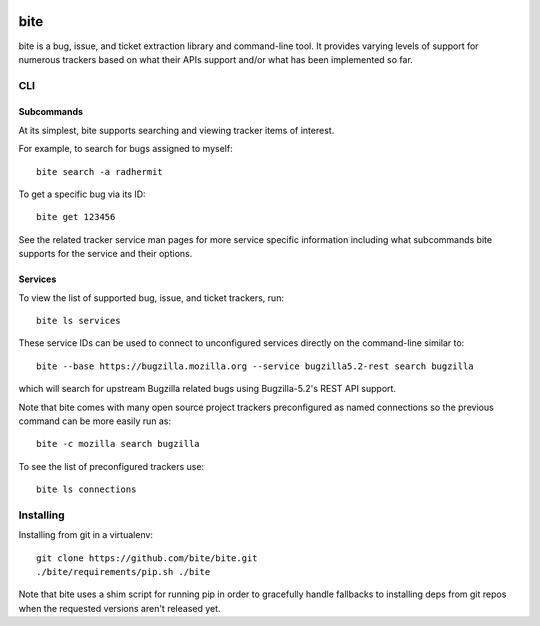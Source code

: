 |test|

====
bite
====

bite is a bug, issue, and ticket extraction library and command-line tool. It
provides varying levels of support for numerous trackers based on what their
APIs support and/or what has been implemented so far.

CLI
===

Subcommands
-----------

At its simplest, bite supports searching and viewing tracker items of interest.

For example, to search for bugs assigned to myself::

    bite search -a radhermit

To get a specific bug via its ID::

    bite get 123456

See the related tracker service man pages for more service specific information
including what subcommands bite supports for the service and their options.

Services
--------

To view the list of supported bug, issue, and ticket trackers, run::

    bite ls services

These service IDs can be used to connect to unconfigured services directly on
the command-line similar to::

    bite --base https://bugzilla.mozilla.org --service bugzilla5.2-rest search bugzilla

which will search for upstream Bugzilla related bugs using Bugzilla-5.2's REST
API support.

Note that bite comes with many open source project trackers preconfigured as
named connections so the previous command can be more easily run as::

    bite -c mozilla search bugzilla

To see the list of preconfigured trackers use::

    bite ls connections

Installing
==========

Installing from git in a virtualenv::

    git clone https://github.com/bite/bite.git
    ./bite/requirements/pip.sh ./bite

Note that bite uses a shim script for running pip in order to gracefully handle
fallbacks to installing deps from git repos when the requested versions aren't
released yet.


.. |test| image:: https://travis-ci.org/bite/bite.svg?branch=master
    :target: https://travis-ci.org/bite/bite
